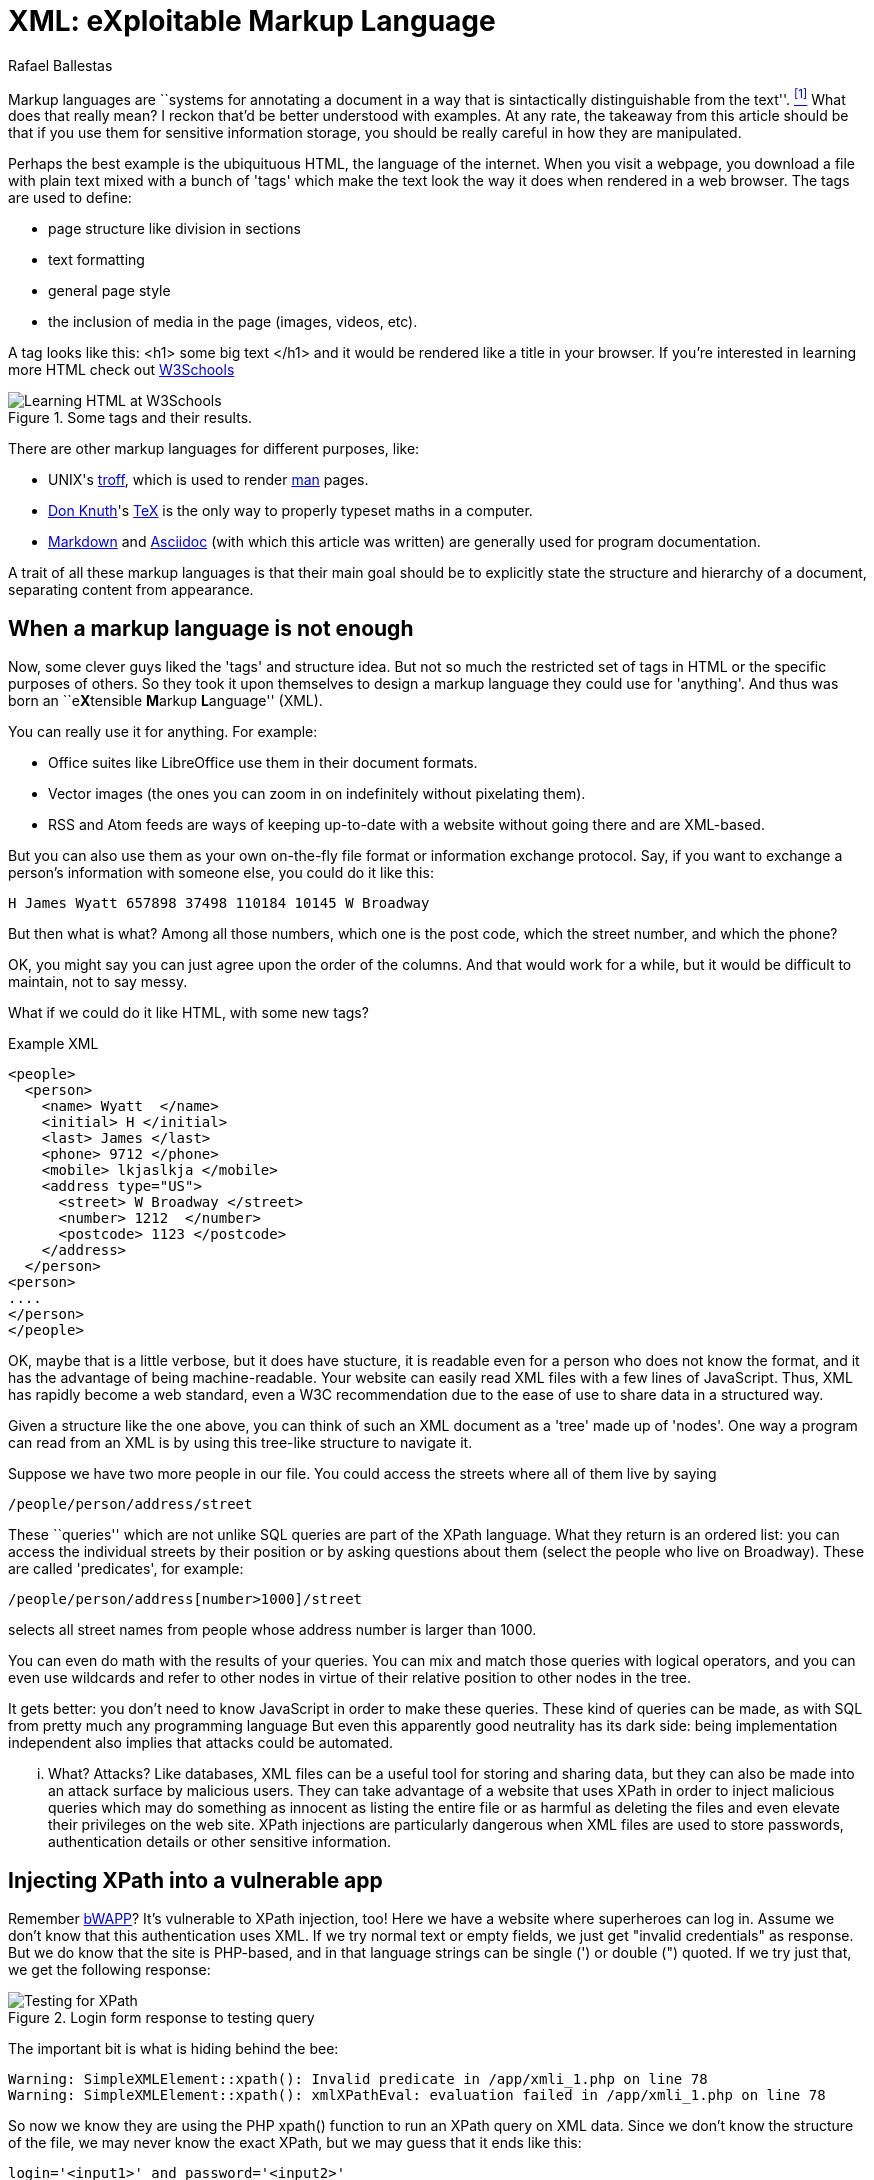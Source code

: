 :slug: xml-exploitable-markup-language/
:date: 2018-02-16
:category: challenges
:tags: xml, xpath, injection
:Image: cover.png
:alt: O'Reilly XML book cover
:description: How to perform basic XPath injection on a XML file used for authentication. A survey of markup languages, intro to HTML, all the way to the extensible ML. Terse intro to XPaths and how to use them to attack a vulnerable site like bWAPP. Suggestions on how to prevent such attacks.
:keywords: xpath injection, xml, attack, vulnerability, security, markup language.
:author: Rafael Ballestas
:writer: raballestasr
:name: Rafael Ballestas
:about1: Mathematician
:about2: with an itch for CS
:source-highlighter: pygments

= XML: eXploitable Markup Language

Markup languages are
``systems for annotating a document
in a way that is sintactically distinguishable from the text''. <<r1, ^[1]^>>
What does that really mean?
I reckon that'd be better understood with examples.
At any rate, the takeaway from this article
should be that if you use them
for sensitive information storage,
you should be really careful in
how they are manipulated.

Perhaps the best example
is the ubiquituous +HTML+,
the language of the internet.
When you visit a webpage,
you download a file with plain text
mixed with a bunch of 'tags' which
make the text look the way it does
when rendered in a web browser.
The tags are used to define:

* page structure like division in sections

* text formatting

* general page style

* the inclusion of media in the page (images, videos, etc).

A tag looks like this:
+<h1> some big text </h1>+
and it would be rendered like a
title in your browser.
If you're interested in learning more +HTML+
check out
link:https://www.w3schools.com/html/default.asp[+W3Schools+]

.Some tags and their results.
image::w3schools-playground.png["Learning HTML at W3Schools"]

There are other
markup languages for different purposes, like:

* +UNIX+'s link:http://www.troff.org/[+troff+], which is used to render link:https://linux.die.net/man/1/intro[+man+] pages.

* link:https://www-cs-faculty.stanford.edu/~knuth/[Don Knuth]'s link:https://en.wikipedia.org/wiki/TeX[+TeX+] is the only way to
properly typeset maths in a computer.

* link:https://daringfireball.net/projects/markdown/[+Markdown+] and link:http://asciidoc.org/[+Asciidoc+]
(with which this article was written) are generally used
for program documentation.

A trait of all these markup languages is that
their main goal should be to explicitly state the
structure and hierarchy of a document,
separating content from appearance.

== When a markup language is not enough

Now, some clever guys liked the 'tags' and structure idea.
But not so much the restricted set of tags in +HTML+
or the specific purposes of others.
So they took it upon themselves to
design a markup language they could use for 'anything'.
And thus was born an ``e**X**tensible **M**arkup ** L**anguage'' (+XML+).

You can really use it for anything.
For example:

* Office suites like +LibreOffice+ use them in their document formats.

* Vector images (the ones you can zoom in on indefinitely without pixelating them).

* +RSS+ and +Atom+ feeds are ways of keeping up-to-date with a website without going there and are +XML+-based.

But you can also use them as your own on-the-fly file format
or information exchange protocol.
Say, if you want to exchange a person's information with someone else, you could do it like this:

....
H James Wyatt 657898 37498 110184 10145 W Broadway
....

But then what is what?
Among all those numbers,
which one is the post code,
which the street number,
and which the phone?

OK, you might say
you can just agree upon the order of the columns.
And that would work for a while,
but it would be difficult to maintain,
not to say messy.

What if we could do it like +HTML+,
with some new tags?

.Example XML
[source,XML]
----
<people>
  <person>
    <name> Wyatt  </name>
    <initial> H </initial>
    <last> James </last>
    <phone> 9712 </phone>
    <mobile> lkjaslkja </mobile>
    <address type="US">
      <street> W Broadway </street>
      <number> 1212  </number>
      <postcode> 1123 </postcode>
    </address>
  </person>
<person>
....
</person>
</people>
----

OK, maybe that is a little verbose,
but it does have stucture,
it is readable even for a person who does not know the format,
and it has the advantage of being machine-readable.
Your website can easily read +XML+ files
with a few lines of +JavaScript+.
Thus, +XML+ has rapidly become a web standard,
even a +W3C+ recommendation
due to the ease of use to share data in a structured way.

Given a structure like the one above,
you can think of such an +XML+ document
as a 'tree' made up of 'nodes'.
One way a program can read from an +XML+ is
by using this tree-like structure to navigate it.

Suppose we have two more people in our file.
You could access the streets where all of them live by saying

----
/people/person/address/street
----

These ``queries''
which are not unlike +SQL+ queries
are part of the +XPath+ language.
What they return is an ordered list:
you can access the individual streets
by their position
or by asking questions about them
(select the people who live on Broadway).
These are called 'predicates', for example:

----
/people/person/address[number>1000]/street
----

selects all street names from people
whose address number is larger than 1000.

You can even do math with the results of your queries.
You can mix and match those queries with logical operators,
and you can even use wildcards and
refer to other nodes in virtue of
their relative position to other nodes in the tree.

It gets better:
you don't need to know +JavaScript+
in order to make these queries.
These kind of queries can be made, as with +SQL+
from pretty much any programming language
But even this apparently good neutrality
has its dark side:
being implementation independent also
implies that attacks could be automated.

... What? Attacks?
Like databases, +XML+ files can be
a useful tool for storing and sharing data,
but they can also be made into an attack surface
by malicious users.
They can take advantage of a website that uses +XPath+
in order to inject malicious queries which
may do something as innocent as listing the entire file or
as harmful as deleting the files and
even elevate their privileges on the web site.
+XPath+ injections are particularly
dangerous when +XML+ files are used to
store passwords, authentication details or
other sensitive information.

== Injecting +XPath+ into a vulnerable app

Remember link:TODO[+bWAPP+]?
It's vulnerable to +XPath+ injection, too!
Here we have a website where superheroes can log in.
Assume we don't know that
this authentication uses +XML+.
If we try normal text or empty fields,
we just get "invalid credentials" as response.
But we do know that the site is +PHP+-based, and
in that language strings can be single (+'+) or double (+"+) quoted.
If we try just that, we get the following response:

.Login form response to testing query
image::scr-test.png["Testing for XPath"]

The important bit is what is hiding behind the bee:

....
Warning: SimpleXMLElement::xpath(): Invalid predicate in /app/xmli_1.php on line 78
Warning: SimpleXMLElement::xpath(): xmlXPathEval: evaluation failed in /app/xmli_1.php on line 78
....

So now we know they are using the +PHP+ +xpath()+ function
to run an +XPath+ query on +XML+ data.
Since we don't know the structure of the file,
we may never know the exact +XPath+,
but we may guess that it ends like this:

....
login='<input1>' and password='<input2>'
....

Thus if we type anything like +x'+ closing the quote,
and append `or 'a'='a`, then
the expression evaluates to true.
Let's do that in both +login+ and +password+ field,
so that the end of the expression becomes:

....
login='x' or 'a'='a' and password='x' or 'a'='a'
....

Then both +or+ expressions evaluate to true
since the +'a'='a'+ statement is, and so
the outer expression +and+ will also be true.
In that case the +XPath+ will select all
entries in the tree.
However the page is designed to give
this response to a succesful login:

====
Welcome *Neo*, how are you today? +
Your secret: *Oh why didn't I took that BLACK pill?*
====

So *Neo* must be the first node in
the +XML+ authentication file tree.
We know now they are using +XML+ for authentication
because of the two injections:
the good and the bad one.

=== The source of the problem

This is the actual line that runs the +XPath+:

[source,php]
----
$result = $xml->xpath("/heroes/hero[login='" . $login . "' and password='" . $password . "']");
----

And in effect, the +XML+ file has a structure like this:

[source,xml]
----
<heroes>
  <hero>
    <id>1</id>
    <login>neo</login>
    <password>trinity</password>
    <secret>Oh why didn't I took that BLACK pill?</secret>
    <movie>The Matrix</movie>
    <genre>action sci-fi</genre>
  </hero>
  <hero>
    ...
  </hero>
</heroes>
----

'''

It's generally not a good idea to store
users and passwords (and in this case, ``secrets'')
in plain text files, even with the +XML+ structure.

And it's even worse to use them to check
authentications, specially with +XML+ files
since, as we've just shown, they can be
vulnerable to the +XPath+ injection attack.

This goes to show once more
the importance of *input validation*:
never take input from users as-is,
because then you're opening a window
attackers will try to get in through.

== References

. [[r1]] link:https://en.wikipedia.org/wiki/Markup_language#XML[Wikipedia - Markup Language]
. [[r2] link:https://www.owasp.org/index.php/XPATH_Injection[OWASP - XPATH Injection]